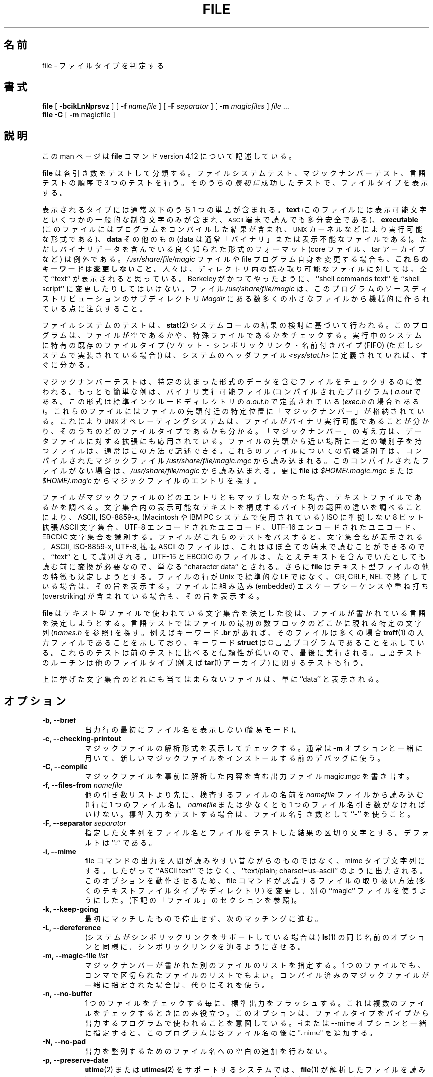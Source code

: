 .\"
.\" Japanese Version Copyright (c) 2003-2005 Yuichi SATO
.\"         all rights reserved.
.\" Translated Wed Jul 23 03:20:31 JST 2003
.\"         by Yuichi SATO <ysato444@yahoo.co.jp>
.\" Updated & Modified Sat Jan 31 20:12:43 JST 2004 by Yuichi SATO
.\" Updated & Modified Sat Feb 19 13:46:24 JST 2005 by Yuichi SATO
.\"
.TH FILE 1 "Copyright but distributable"
.\" $Id: file.man,v 1.55 2005/02/09 19:07:30 christos Exp $
.\"O .SH NAME
.SH 名前
file
.\"O \- determine file type
\- ファイルタイプを判定する
.\"O .SH SYNOPSIS
.SH 書式
.B file
[
.B \-bcikLnNprsvz
]
[
.B \-f
.I namefile
]
[
.B \-F
.I separator
]
[
.B \-m 
.I magicfiles
]
.I file
\&...
.br
.B file
.B -C
[
.B \-m 
magicfile ]
.\"O .SH DESCRIPTION
.SH 説明
.\"O This manual page documents version 4.12 of the
.\"O .B file
.\"O command.
この man ページは
.B file
コマンド version 4.12 について記述している。
.PP
.\"O .B File
.\"O tests each argument in an attempt to classify it.
.B file
は各引き数をテストして分類する。
.\"O There are three sets of tests, performed in this order:
.\"O filesystem tests, magic number tests, and language tests.
ファイルシステムテスト、マジックナンバーテスト、言語テストの
順序で 3 つのテストを行う。
.\"O The
.\"O .I first
.\"O test that succeeds causes the file type to be printed.
そのうちの\fI最初に\fR成功したテストで、ファイルタイプを表示する。
.PP
.\"O The type printed will usually contain one of the words
表示されるタイプには通常以下のうち 1 つの単語が含まれる。
.B text
.\"O (the file contains only
.\"O printing characters and a few common control
.\"O characters and is probably safe to read on an
.\"O .SM ASCII
.\"O terminal),
(このファイルには表示可能文字といくつかの一般的な制御文字のみが含まれ、
.SM ASCII
端末で読んでも多分安全である)、
.B executable
.\"O (the file contains the result of compiling a program
.\"O in a form understandable to some \s-1UNIX\s0 kernel or another),
.\"O or
(このファイルにはプログラムをコンパイルした結果が含まれ、
\s-1UNIX\s0 カーネルなどにより実行可能な形式である)、
.B data
.\"O meaning anything else (data is usually `binary' or non-printable).
その他のもの (data は通常「バイナリ」または表示不能なファイルである)。
.\"O Exceptions are well-known file formats (core files, tar archives)
.\"O that are known to contain binary data.
ただしバイナリデータを含んでいる良く知られた形式のフォーマット
(core ファイル、tar アーカイブなど) は例外である。
.\"O When modifying the file
.\"O .I /usr/share/file/magic
.\"O or the program itself, 
.\"O .B "preserve these keywords" .
.I /usr/share/file/magic
ファイルや file プログラム自身を変更する場合も、
\fBこれらのキーワードは変更しないこと\fR。
.\"Osato: 
.\"Osato: preserve は「残しておく」という意味の保存なのか、
.\"Osato: 「変更しない」という意味の保存なのかが分からない。
.\"Osato: ここでは後者としてみた。
.\"Osato: 
.\"O People depend on knowing that all the readable files in a directory
.\"O have the word ``text'' printed.
人々は、ディレクトリ内の読み取り可能なファイルに対しては、
全て ``text'' が表示されると思っている。
.\"O Don't do as Berkeley did and change ``shell commands text''
.\"O to ``shell script''.
Berkeley がかつてやったように、
``shell commands text'' を ``shell script'' に変更したりしてはいけない。
.\"O Note that the file
.\"O .I /usr/share/file/magic
.\"O is built mechanically from a large number of small files in
.\"O the subdirectory
.\"O .I Magdir
.\"O in the source distribution of this program.
ファイル
.I /usr/share/file/magic
は、このプログラムのソースディストリビューションのサブディレクトリ
.I Magdir
にある数多くの小さなファイルから機械的に作られている点に注意すること。
.\"Osato:
.\"Osato: file-4.02 では magic/Magdir にあるようです。
.\"Osato:
.PP
.\"O The filesystem tests are based on examining the return from a
.\"O .BR stat (2)
.\"O system call.
ファイルシステムのテストは、
.BR stat (2)
システムコールの結果の検討に基づいて行われる。
.\"O The program checks to see if the file is empty,
.\"O or if it's some sort of special file.
このプログラムは、ファイルが空であるかや、
特殊ファイルであるかをチェックする。
.\"O Any known file types appropriate to the system you are running on
.\"O (sockets, symbolic links, or named pipes (FIFOs) on those systems that
.\"O implement them)
.\"O are intuited if they are defined in
.\"O the system header file
.\"O .IR <sys/stat.h>  .
実行中のシステムに特有の既存のファイルタイプ
(ソケット・シンボリックリンク・名前付きパイプ (FIFO)
(ただしシステムで実装されている場合)) は、
システムのヘッダファイル
.I <sys/stat.h>
に定義されていれば、すぐに分かる。
.PP
.\"O The magic number tests are used to check for files with data in
.\"O particular fixed formats.
マジックナンバーテストは、
特定の決まった形式のデータを含むファイルをチェックするのに使われる。
.\"O The canonical example of this is a binary executable (compiled program)
.\"O .I a.out
.\"O file, whose format is defined in 
.\"O .I a.out.h
.\"O and possibly
.\"O .I exec.h
.\"O in the standard include directory.
もっとも簡単な例は、バイナリ実行可能ファイル (コンパイルされたプログラム)
.I a.out
である。
この形式は標準インクルードディレクトリの
.I a.out.h
で定義されている
.RI ( exec.h
の場合もある)。
.\"O These files have a `magic number' stored in a particular place
.\"O near the beginning of the file that tells the \s-1UNIX\s0 operating system
.\"O that the file is a binary executable, and which of several types thereof.
.\"Osato: 
.\"Osato: tells UNIX OS that ... の部分が訳しづらかったので、
.\"Osato: UNIX OS を主語にして訳してみました。
.\"Osato: 
これらのファイルにはファイルの先頭付近の特定位置に
「マジックナンバー」が格納されている。
これにより \s-1UNIX\s0 オペレーティングシステムは、
ファイルがバイナリ実行可能であることが分かり、
そのうちのどのファイルタイプであるかも分かる。
.\"O The concept of `magic number' has been applied by extension to data files.
.\"O Any file with some invariant identifier at a small fixed
.\"O offset into the file can usually be described in this way.
「マジックナンバー」の考え方は、データファイルに対する拡張にも応用されている。
ファイルの先頭から近い場所に一定の識別子を持つファイルは、
通常はこの方法で記述できる。
.\"O The information identifying these files is read from the compiled
.\"O magic file
.\"O .I /usr/share/file/magic.mgc ,
.\"O or 
.\"O .I /usr/share/file/magic
.\"O if the compile file does not exist. In addition
.\"O .B file
.\"O will look in
.\"O .I $HOME/.magic.mgc ,
.\"O or
.\"O .I $HOME/.magic
.\"O for magic entries.
これらのファイルについての情報識別子は、コンパイルされたマジックファイル
.I /usr/share/file/magic.mgc
から読み込まれる。
このコンパイルされたファイルがない場合は、
.I /usr/share/file/magic
から読み込まれる。
更に
.B file
は
.I $HOME/.magic.mgc
または
.I $HOME/.magic
からマジックファイルのエントリを探す。
.PP
.\"O If a file does not match any of the entries in the magic file,
.\"O it is examined to see if it seems to be a text file.
ファイルがマジックファイルのどのエントリともマッチしなかった場合、
テキストファイルであるかを調べる。
.\"O ASCII, ISO-8859-x, non-ISO 8-bit extended-ASCII character sets
.\"O (such as those used on Macintosh and IBM PC systems),
.\"O UTF-8-encoded Unicode, UTF-16-encoded Unicode, and EBCDIC
.\"O character sets can be distinguished by the different
.\"O ranges and sequences of bytes that constitute printable text
.\"O in each set.
文字集合内の表示可能なテキストを構成する
バイト列の範囲の違いを調べることにより、
ASCII, ISO-8859-x, (Macintosh や IBM PC システムで使用されている)
ISO に準拠しない 8 ビット拡張 ASCII 文字集合、
UTF-8 エンコードされたユニコード、UTF-16 エンコードされたユニコード、
EBCDIC 文字集合を識別する。
.\"O If a file passes any of these tests, its character set is reported.
ファイルがこれらのテストをパスすると、文字集合名が表示される。
.\"O ASCII, ISO-8859-x, UTF-8, and extended-ASCII files are identified
.\"O as ``text'' because they will be mostly readable on nearly any terminal;
ASCII, ISO-8859-x, UTF-8, 拡張 ASCII のファイルは、
これはほぼ全ての端末で読むことができるので、
``text'' として識別される。
.\"O UTF-16 and EBCDIC are only ``character data'' because, while
.\"O they contain text, it is text that will require translation
.\"O before it can be read.
UTF-16 と EBCDIC のファイルは、
たとえテキストを含んでいたとしても読む前に変換が必要なので、
単なる ``character data'' とされる。
.\"O In addition,
.\"O .B file
.\"O will attempt to determine other characteristics of text-type files.
さらに
.B file
はテキスト型ファイルの他の特徴も決定しようとする。
.\"O If the lines of a file are terminated by CR, CRLF, or NEL, instead
.\"O of the Unix-standard LF, this will be reported.
ファイルの行が Unix で標準的な LF ではなく、
CR, CRLF, NEL で終了している場合は、その旨を表示する。
.\"O Files that contain embedded escape sequences or overstriking
.\"O will also be identified.
ファイルに組み込み (embedded) エスケープシーケンスや
重ね打ち (overstriking) が含まれている場合も、その旨を表示する。
.PP
.\"O Once
.\"O .B file
.\"O has determined the character set used in a text-type file,
.\"O it will
.\"O attempt to determine in what language the file is written.
.B file
はテキスト型ファイルで使われている文字集合を決定した後は、
ファイルが書かれている言語を決定しようとする。
.\"O The language tests look for particular strings (cf
.\"O .IR names.h )
.\"O that can appear anywhere in the first few blocks of a file.
言語テストではファイルの最初の数ブロックのどこかに現れる特定の文字列
.RI ( names.h
を参照) を探す。
.\"O For example, the keyword
.\"O .B .br
.\"O indicates that the file is most likely a
.\"O .BR troff (1)
.\"O input file, just as the keyword 
.\"O .B struct
.\"O indicates a C program.
例えばキーワード
.B .br
があれば、そのファイルは多くの場合
.BR troff (1)
の入力ファイルであることを示しており、
キーワード
.B struct
は C 言語プログラムであることを示している。
.\"O These tests are less reliable than the previous
.\"O two groups, so they are performed last.
これらのテストは前のテストに比べると信頼性が低いので、
最後に実行される。
.\"O The language test routines also test for some miscellany
.\"O (such as 
.\"O .BR tar (1)
.\"O archives).
言語テストのルーチンは他のファイルタイプ (例えば
.BR tar (1)
アーカイブ) に関するテストも行う。
.PP
.\"O Any file that cannot be identified as having been written
.\"O in any of the character sets listed above is simply said to be ``data''.
上に挙げた文字集合のどれにも当てはまらないファイルは、
単に ``data'' と表示される。
.\"O .SH OPTIONS
.SH オプション
.TP 8
.B "\-b, \-\-brief"
.\"O Do not prepend filenames to output lines (brief mode).
出力行の最初にファイル名を表示しない (簡易モード)。
.TP 8
.B "\-c, \-\-checking\-printout"
.\"O Cause a checking printout of the parsed form of the magic file.
マジックファイルの解析形式を表示してチェックする。
.\"O This is usually used in conjunction with 
.\"O .B \-m
.\"O to debug a new magic file before installing it.
通常は
.B \-m
オプションと一緒に用いて、
新しいマジックファイルをインストールする前のデバッグに使う。
.TP 8
.B "\-C, \-\-compile"
.\"O Write a magic.mgc output file that contains a pre-parsed version of
.\"O file.
マジックファイルを事前に解析した内容を含む出力ファイル
magic.mgc を書き出す。
.TP 8
.BI "\-f, \-\-files\-from" " namefile"
.\"O Read the names of the files to be examined from 
.\"O .I namefile
.\"O (one per line) 
.\"O before the argument list.
他の引き数リストより先に、検査するファイルの名前を
.I namefile
ファイルから読み込む
(1 行に 1 つのファイル名)。 
.\"O Either 
.\"O .I namefile
.\"O or at least one filename argument must be present;
.I namefile
または少なくとも 1 つのファイル名引き数がなければいけない。
.\"O to test the standard input, use ``\-'' as a filename argument.
標準入力をテストする場合は、ファイル名引き数として ``\-'' を使うこと。
.TP 8
.BI "\-F, \-\-separator" " separator"
.\"O Use the specified string as the separator between the filename and the
.\"O file result returned. Defaults to ``:''.
指定した文字列をファイル名とファイルをテストした結果の区切り文字とする。
デフォルトは ``:'' である。
.TP 8
.B "\-i, \-\-mime"
.\"O Causes the file command to output mime type strings rather than the more
.\"O traditional human readable ones. Thus it may say
.\"O ``text/plain; charset=us-ascii''
.\"O rather
.\"O than ``ASCII text''.
file コマンドの出力を人間が読みやすい昔ながらのものではなく、
mime タイプ文字列にする。
したがって ``ASCII text'' ではなく、
``text/plain; charset=us-ascii'' のように出力される。
.\"O In order for this option to work, file changes the way
.\"O it handles files recognised by the command itself (such as many of the
.\"O text file types, directories etc), and makes use of an alternative
.\"O ``magic'' file.
このオプションを動作させるため、
file コマンドが認識するファイルの取り扱い方法
(多くのテキストファイルタイプやディレクトリ) を変更し、
別の ``magic'' ファイルを使うようにした。
.\"O (See ``FILES'' section, below).
(下記の「ファイル」のセクションを参照)。
.TP 8
.B "\-k, \-\-keep\-going"
.\"O Don't stop at the first match, keep going.
最初にマッチしたもので停止せず、次のマッチングに進む。
.TP 8
.B "\-L, \-\-dereference"
.\"O option causes symlinks to be followed, as the like-named option in
.\"O .BR ls (1).
.\"O (on systems that support symbolic links).
(システムがシンボリックリンクをサポートしている場合は)
.BR ls (1)
の同じ名前のオプションと同様に、シンボリックリンクを辿るようにさせる。
.TP 8
.BI "\-m, \-\-magic\-file" " list"
.\"O Specify an alternate list of files containing magic numbers.
マジックナンバーが書かれた別のファイルのリストを指定する。
.\"O This can be a single file, or a colon-separated list of files.
1 つのファイルでも、コンマで区切られたファイルのリストでもよい。
.\"O If a compiled magic file is found alongside, it will be used instead.
コンパイル済みのマジックファイルが一緒に指定された場合は、
代りにそれを使う。
.TP 8
.B "\-n, \-\-no\-buffer"
.\"O Force stdout to be flushed after checking each file.
1 つのファイルをチェックする毎に、標準出力をフラッシュする。
.\"O This is only useful if checking a list of files.
これは複数のファイルをチェックするときにのみ役立つ。
.\"O It is intended to be used by programs that want filetype output from a pipe.
このオプションは、ファイルタイプをパイプから出力する
プログラムで使われることを意図している。
.\"O With the \-i or \-\-mime option, the program adds ".mime" to each file name.
\-i または \-\-mime オプションと一緒に指定すると、
このプログラムは各ファイル名の後に ".mime" を追加する。
.TP 8
.B "\-N, \-\-no\-pad"
.\"O Don't pad filenames so that they align in the output.
出力を整列するためのファイル名への空白の追加を行わない。
.TP 8
.B "\-p, \-\-preserve\-date"
.\"O On systems that support
.\"O .BR utime (2)
.\"O or
.\"O .BR utimes(2),
.\"O attempt to preserve the access time of files analyzed, to pretend that
.\"O .BR file (2)
.\"O never read them.
.BR utime (2)
または
.BR utimes(2)
をサポートするシステムでは、
.BR file (1)
が解析したファイルを読み込まれなかったかのようにするため、
アクセス時刻を保存しようとする。
.TP 8
.B "\-r, \-\-raw"
.\"O Don't translate unprintable characters to \eooo.
印字不能文字を \eooo に変換しない。
.\"O Normally
.\"O .B file
.\"O translates unprintable characters to their octal representation.
通常、
.B file
は印字不能文字を 8 進数表現に変換する。
.TP 8
.B "\-s, \-\-special\-files"
.\"O Normally,
.\"O .B file
.\"O only attempts to read and determine the type of argument files which
.\"O .BR stat (2)
.\"O reports are ordinary files.
通常
.B file
は、引き数で指定されたファイルのうち
.BR stat (2)
で通常のファイル (ordinary file) とされたファイルのみを読み込んで、
タイプの決定を行う。
.\"O This prevents problems, because reading special files may have peculiar
.\"O consequences.
特殊ファイルを読み込むと異常な結果を引き起こすかも知れないため、
この動作により問題を防止している。
.\"O Specifying the
.\"O .BR \-s
.\"O option causes
.\"O .B file
.\"O to also read argument files which are block or character special files.
.BR \-s
オプションを指定すると、
.B file
は引き数で指定されたブロックスペシャルファイルや
キャラクタスペシャルファイルも読み込む。
.\"O This is useful for determining the filesystem types of the data in raw
.\"O disk partitions, which are block special files.
ブロックスペシャルファイルである
raw ディスクパーティションのデータの
ファイルシステムタイプを決定するのに役立つ。
.\"O This option also causes
.\"O .B file
.\"O to disregard the file size as reported by
.\"O .BR stat (2)
.\"O since on some systems it reports a zero size for raw disk partitions.
このオプションを指定すると
.B file
は
.BR stat (2)
が返すファイルサイズを無視する。
これは raw ディスクパーティションのサイズを
0 として返すシステムも存在するためである。
.TP 8
.B "\-v, \-\-version"
.\"O Print the version of the program and exit.
プログラムのバージョンを表示して終了する。
.TP 8
.B "\-z, \-\-uncompress"
.\"O Try to look inside compressed files.
圧縮ファイルの中も検査する。
.TP 8
.B "\-\-help"
.\"O Print a help message and exit.
ヘルプメッセージを表示して終了する。
.\"O .SH FILES
.SH ファイル
.TP
.I /usr/share/file/magic.mgc
.\"O Default compiled list of magic numbers
デフォルトのコンパイル済みのマジックナンバーのリスト。
.TP
.I /usr/share/file/magic
.\"O Default list of magic numbers
デフォルトのマジックナンバーのリスト。
.TP
.I /usr/share/file/magic.mime.mgc
.\"O Default compiled list of magic numbers, used to output mime types when
.\"O the -i option is specified.
デフォルトのコンパイル済みのマジックナンバーのリスト。
\-i オプションが指定された場合に、mime タイプを出力するのに使用される。
.TP
.I /usr/share/file/magic.mime
.\"O Default list of magic numbers, used to output mime types when the -i option
.\"O is specified.
デフォルトのマジックナンバーのリスト。
\-i オプションが指定された場合に、mime タイプを出力するのに使用される。
.TP
.I /etc/magic
.\"O Local additions to magic wisdom.
マジックナンバーについてのローカルな追加情報。

.\"O .SH ENVIRONMENT
.SH 環境変数
.\"O The environment variable
.\"O .B MAGIC
.\"O can be used to set the default magic number file name.
環境変数
.B MAGIC
はデフォルトのマジックナンバーファイルの名前を設定する。
.\"O .B file
.\"O adds ".mime" and/or ".mgc" to the value of this variable as appropriate.
.B file
はこの変数の値に ".mime" と ".mgc" を適宜追加する
(どちらか一方の場合もある)。
.\"O If that variable is set, then
.\"O .B file
.\"O will not attempt to open
.\"O .B $HOME/.magic .
この変数が設定されると、
.B file
は
.B $HOME/.magic
をオープンしない。
.\"O .SH SEE ALSO
.SH 関連項目
.BR magic (4)
.\"O \- description of magic file format.
\- マジックファイルのフォーマットについての記述。
.br
.\"O .BR strings (1), " od" (1), " hexdump(1)"
.BR strings (1), " od" (1), " hexdump" (1)
.\"O \- tools for examining non-textfiles.
\- 非テキストファイルを検査するためのツール。
.\"O .SH STANDARDS CONFORMANCE
.SH 標準への準拠
.\"O This program is believed to exceed the System V Interface Definition
.\"O of FILE(CMD), as near as one can determine from the vague language
.\"O contained therein. 
このプログラムは System V Interface Definition の
FILE(CMD) より優れていると考えている。
ファイルに含まれている曖昧な言語から決定するという点では似ている。
.\"O Its behaviour is mostly compatible with the System V program of the same name.
動作は同じ名前の System V のプログラムとほぼ互換性がある。
.\"O This version knows more magic, however, so it will produce
.\"O different (albeit more accurate) output in many cases. 
このバージョンはより多くのマジックナンバーを認識する。
しかし多くの場合、System V のものとは異なった
(ただしもっと正確な) 出力を行う。
.PP
.\"O The one significant difference 
.\"O between this version and System V
.\"O is that this version treats any white space
.\"O as a delimiter, so that spaces in pattern strings must be escaped.
System V バージョンとの重要な違いは、
このバージョンでは空白を区切り文字として扱うために、
パターン文字列における空白文字をしなければならないという点にある。
.\"O For example,
例えば、
.br
>10	string	language impress\ 	(imPRESS data)
.br
.\"O in an existing magic file would have to be changed to
という既存のマジックファイルは、
.br
>10	string	language\e impress	(imPRESS data)
.br
のように変更しなければならない。
.\"O In addition, in this version, if a pattern string contains a backslash,
.\"O it must be escaped.
更にこのバージョンでは、バックスラッシュを含むパターン文字列は
エスケープしなければならない。
.\"O For example
例えば、
.br
0	string		\ebegindata	Andrew Toolkit document
.br
.\"O in an existing magic file would have to be changed to
という既存のマジックファイルは、
.br
0	string		\e\ebegindata	Andrew Toolkit document
.br
のように変更しなければならない。
.PP
.\"O SunOS releases 3.2 and later from Sun Microsystems include a
.\"O .BR file (1)
.\"O command derived from the System V one, but with some extensions.
Sun Microsystems の SunOS releases 3.2 以降には、
System V のものから派生した
.BR file (1)
コマンドが含まれているが、いくつか拡張されている。
.\"O My version differs from Sun's only in minor ways.
私の作ったバージョンは、Sun のものと些細な違いしかない。
.\"O It includes the extension of the `&' operator, used as,
.\"O for example,
Sun のバージョンは `&' オペレータの拡張が含まれ、
例えば以下のように使われる。
.br
>16	long&0x7fffffff	>0		not stripped
.\"O .SH MAGIC DIRECTORY
.SH マジックディレクトリ
.\"O The magic file entries have been collected from various sources,
.\"O mainly USENET, and contributed by various authors.
マジックファイルのエントリは、
いろいろな情報源、主に USENET から集められ、
多くの著者から寄贈してもらった。
.\"O Christos Zoulas (address below) will collect additional
.\"O or corrected magic file entries.
Christos Zoulas (アドレスは以下) はマジックファイルエントリを
集めたり修正したりしてくれた。
.\"O A consolidation of magic file entries 
.\"O will be distributed periodically.
マジックファイルのエントリを整理統合したものは、
定期的に配布される予定である。
.PP
.\"O The order of entries in the magic file is significant.
マジックファイルのエントリは順番が重要である。
.\"O Depending on what system you are using, the order that
.\"O they are put together may be incorrect.
使用しているシステムによっては、順番の組みが不正であるかもしれない。
.\"O If your old
.\"O .B file
.\"O command uses a magic file,
.\"O keep the old magic file around for comparison purposes
.\"O (rename it to 
.\"O .IR /usr/share/file/magic.orig ).
古い
.B file
コマンドがマジックファイルを使っている場合、
比較のために古いマジックファイルを残しておくこと
.RI ( /usr/share/file/magic.orig
に名前を変更しておく)。
.\"O .SH EXAMPLES
.SH 例
.nf
$ file file.c file /dev/{wd0a,hda}
file.c:   C program text
file:     ELF 32-bit LSB executable, Intel 80386, version 1 (SYSV),
          dynamically linked (uses shared libs), stripped
/dev/wd0a: block special (0/0)
/dev/hda: block special (3/0)

$ file -s /dev/wd0{b,d}
/dev/wd0b: data
/dev/wd0d: x86 boot sector

$ file -s /dev/hda{,1,2,3,4,5,6,7,8,9,10}
/dev/hda:   x86 boot sector
/dev/hda1:  Linux/i386 ext2 filesystem
/dev/hda2:  x86 boot sector
/dev/hda3:  x86 boot sector, extended partition table
/dev/hda4:  Linux/i386 ext2 filesystem
/dev/hda5:  Linux/i386 swap file
/dev/hda6:  Linux/i386 swap file
/dev/hda7:  Linux/i386 swap file
/dev/hda8:  Linux/i386 swap file
/dev/hda9:  empty
/dev/hda10: empty

$ file -i file.c file /dev/{wd0a,hda}
file.c:      text/x-c
file:        application/x-executable, dynamically linked (uses shared libs),
not stripped
/dev/hda:    application/x-not-regular-file
/dev/wd0a:   application/x-not-regular-file

.fi
.\"O .SH HISTORY
.SH 履歴
.\"O There has been a 
.\"O .B file
.\"O command in every \s-1UNIX\s0 since at least Research Version 4
.\"O (man page dated November, 1973).
少なくとも Research Version 4 以降の全ての \s-1UNIX\s0 に、
.B file
コマンドは含まれている
(man ページの日付は 1973 年 11 月である)。
.\"O The System V version introduced one significant major change:
.\"O the external list of magic number types.
System V バージョンでは重大な変更が行われ、
マジックナンバータイプのリストを外部に保持するようになった。
.\"O This slowed the program down slightly but made it a lot more flexible.
この変更はプログラムを幾らかは遅くしたが、とても柔軟にした。
.PP
.\"O This program, based on the System V version,
.\"O was written by Ian Darwin <ian@darwinsys.com>
.\"O without looking at anybody else's source code.
System V バージョンをベースにしたこのプログラムは、
誰のソースコードも見ずに
Ian Darwin <ian@darwinsys.com> によって書かれた。
.PP
.\"O John Gilmore revised the code extensively, making it better than
.\"O the first version.
John Gilmore はコードを広範囲にわたって改訂し、
最初のバージョンより改良した。
.\"O Geoff Collyer found several inadequacies
.\"O and provided some magic file entries.
Geoff Collyer はいくつかの欠点を見つけ、
マジックファイルエントリを提供した。
.\"O Contributions by the `&' operator by Rob McMahon, cudcv@warwick.ac.uk, 1989.
`&' オペレータについては 1989 年に
Rob McMahon, cudcv@warwick.ac.uk が貢献した。
.PP
.\"O Guy Harris, guy@netapp.com, made many changes from 1993 to the present.
Guy Harris, guy@netapp.com は 1993 年から現在に至るまで
多くの変更を行っている。
.PP
.\"O Primary development and maintenance from 1990 to the present by
.\"O Christos Zoulas (christos@astron.com).
Christos Zoulas (christos@astron.com) は 1990 年に最初の開発を行い、
現在までメンテナンスを行っている。
.PP
.\"O Altered by Chris Lowth, chris@lowth.com, 2000:
.\"O Handle the ``-i'' option to output mime type strings and using an alternative
.\"O magic file and internal logic.
2000 年の Chris Lowth, chris@lowth.com による変更:
別のマジックファイルと内部ロジックを使い、
``-i'' で mime タイプ文字列を出力するようにした。
.PP
.\"O Altered by Eric Fischer (enf@pobox.com), July, 2000,
.\"O to identify character codes and attempt to identify the languages
.\"O of non-ASCII files.
2000 年 7 月の Eric Fischer (enf@pobox.com) による変更:
文字コードを識別し、非 ASCII ファイルの言語を識別するようにした。
.PP
.\"O The list of contributors to the "Magdir" directory (source for the
.\"O /etc/magic
.\"O file) is too long to include here.
.\"O You know who you are; thank you.
"Magdir" ディレクトリ (/etc/magic ファイルのソース) の貢献者のリストは、
長すぎるのでここには含められない。
貢献してくれた人は自分が貢献したことを知っているでしょう。
感謝します。
.\"O .SH LEGAL NOTICE
.SH 法的な注意
Copyright (c) Ian F. Darwin, Toronto, Canada, 1986-1999.
.\"O Covered by the standard Berkeley Software Distribution copyright; see the file
.\"O LEGAL.NOTICE in the source distribution.
このソフトウェアは standard Berkeley Software Distribution copyright により
保護されている。
ソース配布にある LEGAL.NOTICE ファイルを参照すること。
.PP
.\"O The files
.\"O .I tar.h
.\"O and
.\"O .I is_tar.c
.\"O were written by John Gilmore from his public-domain
.\"O .B tar
.\"O program, and are not covered by the above license.
ファイル
.I tar.h
と
.I is_tar.c
は John Gilmore によって書かれたもので、
彼のパブリックドメイン
.B tar
プログラムに由来する。
この 2 つのファイルには上記のライセンスが適用されない。
.\"O .SH BUGS
.SH バグ
.\"O There must be a better way to automate the construction of the Magic
.\"O file from all the glop in magdir.
magdir にある全てのファイルから Magic ファイルを自動的に構築する
もっと良い方法があるべきだ。
.\"O What is it?
それはどんなものだろうか ?
.\"O Better yet, the magic file should be compiled into binary (say,
.\"O .BR ndbm (3)
.\"O or, better yet, fixed-length
.\"O .SM ASCII
.\"O strings for use in heterogenous network environments) for faster startup.
起動を速くするためには、
マジックファイルをバイナリにコンパイルしておくべきだろう
(つまり
.BR ndbm (3)
や、異なる OS によるネットワーク環境で使うために固定長の
.SM ASCII
文字列にするのも良いだろう)。
.\"O Then the program would run as fast as the Version 7 program of the same name,
.\"O with the flexibility of the System V version.
これにより、System V バージョンの柔軟性を備えたまま、
同じ名前の Version 7 のプログラムより速くなるだろう。
.PP
.\"O .B File
.\"O uses several algorithms that favor speed over accuracy,
.\"O thus it can be misled about the contents of
.\"O text
.\"O files.
.B file
には正確さよりも速度を重視したアルゴリズムが使われているため、
テキストファイルの内容を読み誤ることがある。
.PP
.\"O The support for
.\"O text
.\"O files (primarily for programming languages)
.\"O is simplistic, inefficient and requires recompilation to update.
(主にプログラミング言語を対象とした) テキストファイルのサポートは、
単純化されていて不十分であり、更新するには再コンパイルが必要である。
.PP
.\"O There should be an ``else'' clause to follow a series of continuation lines.
.\"Osato: 
.\"Osato: ここは良く分かりません。
.\"Osato: 
後続の行を追っていくためには、``else'' 節を付けておくべきである。
.PP
.\"O The magic file and keywords should have regular expression support.
マジックファイルとキーワードで正規表現をサポートすべきである。
.\"O Their use of
.\"O .SM "ASCII TAB"
.\"O as a field delimiter is ugly and makes
.\"O it hard to edit the files, but is entrenched.
.SM "ASCII TAB"
をフィールドの区切り文字として使用するのは、
見苦しく編集しづらいが、定着している。
.\"O It might be advisable to allow upper-case letters in keywords
.\"O for e.g.,
.\"O .BR troff (1)
.\"O commands vs man page macros.
例えば
.BR troff (1)
コマンドに対する man ページのマクロのように、
キーワードで大文字を許可するようにするのが望ましいだろう。
.\"O Regular expression support would make this easy.
正規表現がサポートされれば、これが簡単にできるだろう。
.PP
.\"O The program doesn't grok \s-2FORTRAN\s0.
このプログラムは \s-2FORTRAN\s0 を判別できない。
.\"O It should be able to figure \s-2FORTRAN\s0 by seeing some keywords which 
.\"O appear indented at the start of line.
開始行でインデントされているキーワードを見て、
\s-2FORTRAN\s0 であると判断すべきである。
.\"O Regular expression support would make this easy.
正規表現がサポートされれば、これが簡単にできるだろう。
.PP
.\"O The list of keywords in 
.\"O .I ascmagic
.\"O probably belongs in the Magic file.
.I ascmagic
にあるキーワードは、多分 Magic ファイルに入れるべきだろう。
.\"O This could be done by using some keyword like `*' for the offset value.
これはオフセット値に `*' のようなキーワードを使うことで可能だろう。
.PP
.\"O Another optimisation would be to sort
.\"O the magic file so that we can just run down all the
.\"O tests for the first byte, first word, first long, etc, once we
.\"O have fetched it.
その他の最適化としてはマジックファイルのソートがある。
これにより一度読み込んでしまえば、
最初のバイト・最初のワード・最初の long 型、... というように
全てのテストで突き止めていくことができる。
.\"O Complain about conflicts in the magic file entries.
マジックファイルエントリの衝突について苦情を言ってください。
.\"O Make a rule that the magic entries sort based on file offset rather
.\"O than position within the magic file?
マジックファイルのエントリのソートは、
マジックファイルにおける位置ではなくファイルオフセットで行う、
というルールにするべきだろうか ?
.PP
.\"O The program should provide a way to give an estimate 
.\"O of ``how good'' a guess is.
推定した結果が「どのくらい良いか」を評価する手段を、
プログラムが提供すべきである。
.\"O We end up removing guesses (e.g. ``From '' as first 5 chars of file) because
.\"O they are not as good as other guesses (e.g. ``Newsgroups:'' versus
.\"O ``Return-Path:'').
.\"Osato: 
.\"Osato: versus の意味が良く分からないし、訳しづらい。
.\"Osato: 
最終的には (例えば ``Newsgroups:'' に対する ``Return-Path:'' のように) 
他の推定結果より良くない推定結果
(例えば、ファイルの最初の 5 文字が ``From '' など) は削除する。
.\"O Still, if the others don't pan out, it should be possible to use the
.\"O first guess.  
しかし他の推定結果が出なければ、
最初の推定結果を使えるようにしておくべきである。
.PP
.\"O This program is slower than some vendors' file commands.
このプログラムは、いくつかのベンダの file コマンドより遅い。
.\"O The new support for multiple character codes makes it even slower.
複数文字コードを新しくサポートしたことで、いっそう遅くなってしまった。
.PP
.\"O This manual page, and particularly this section, is too long.
この man ページ、特にこのセクションが長すぎる。
.\"O .SH AVAILABILITY
.SH 入手方法
.\"O You can obtain the original author's latest version by anonymous FTP
.\"O on
.\"O .B ftp.astron.com
.\"O in the directory
.\"O .I /pub/file/file-X.YZ.tar.gz
オリジナルの作者の最新バージョンは、anonymous FTP で
.B ftp.astron.com
のディレクトリ
.I /pub/file/file-X.YZ.tar.gz
から入手できる。
